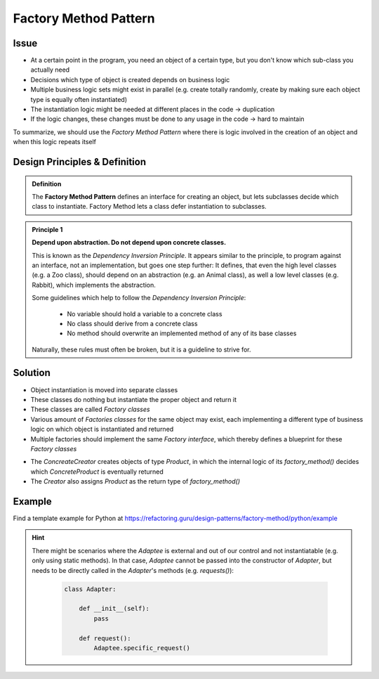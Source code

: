 .. _factory_method_pattern:

Factory Method Pattern
----------------------
Issue
`````
* At a certain point in the program, you need an object of a certain type, but you
  don't know which sub-class you actually need
* Decisions which type of object is created depends on business logic
* Multiple business logic sets might exist in parallel (e.g. create totally randomly, create
  by making sure each object type is equally often instantiated)
* The instantiation logic might be needed at different places in the code -> duplication
* If the logic changes, these changes must be done to any usage in the code -> hard to maintain

To summarize, we should use the *Factory Method Pattern* where there is logic involved in the
creation of an object and when this logic repeats itself

Design Principles & Definition
``````````````````````````````
.. admonition:: Definition
    :class: pattern_definition

    The **Factory Method Pattern** defines an interface for creating an object, but lets
    subclasses decide which class to instantiate. Factory Method lets a class defer
    instantiation to subclasses.

.. admonition:: Principle 1
    :class: design_principle

    **Depend upon abstraction. Do not depend upon concrete classes.**

    This is known as the *Dependency Inversion Principle*. It appears similar to
    the principle, to program against an interface, not an implementation, but goes
    one step further: It defines, that even the high level classes (e.g. a Zoo class),
    should depend on an abstraction (e.g. an Animal class), as well a low level
    classes (e.g. Rabbit), which implements the abstraction.

    Some guidelines which help to follow the *Dependency Inversion Principle*:

        * No variable should hold a variable to a concrete class
        * No class should derive from a concrete class
        * No method should overwrite an implemented method of any of its base classes

    Naturally, these rules must often be broken, but it is a guideline to strive for.

Solution
````````
* Object instantiation is moved into separate classes
* These classes do nothing but instantiate the proper object and return it
* These classes are called *Factory classes*
* Various amount of *Factories classes* for the same object may exist, each implementing
  a different type of business logic on which object is instantiated and returned
* Multiple factories should implement the same *Factory interface*, which thereby defines a
  blueprint for these *Factory classes*

.. mermaid::
    :align: center

    classDiagram
        Product <|-- ConcreteProduct : implement
        ConcreteProduct <|-- ConcreteCreator : creates
        Creator <|-- ConcreteCreator : implement
        class Creator {
            +factory_method()
        }
        class ConcreteCreator {
            +factory_method()
        }

* The *ConcreateCreator* creates objects of type *Product*, in which the internal logic
  of its *factory_method()* decides which *ConcreteProduct* is eventually returned
* The *Creator* also assigns *Product* as the return type of *factory_method()*

Example
```````
Find a template example for Python at https://refactoring.guru/design-patterns/factory-method/python/example

    .. literalinclude:: _code/factory_method.py
        :language: python

.. hint::

    There might be scenarios where the *Adaptee* is external and out of our control and not
    instantiatable (e.g. only using static methods). In that case, *Adaptee* cannot be passed
    into the constructor of *Adapter*, but needs to be directly called in the *Adapter*'s methods
    (e.g. *requests()*):

        .. code-block:: python

            class Adapter:

                def __init__(self):
                    pass

                def request():
                    Adaptee.specific_request()